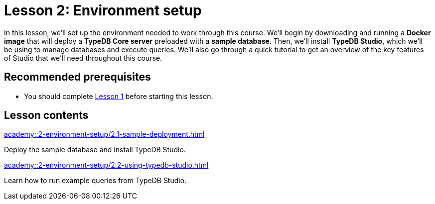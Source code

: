 = Lesson 2: Environment setup
:page-aliases: academy::2-environment-setup/2-environment-setup.adoc
:page-preamble-card: 1

In this lesson, we'll set up the environment needed to work through this course. We'll begin by downloading and running a *Docker image* that will deploy a *TypeDB Core server* preloaded with a *sample database*. Then, we'll install *TypeDB Studio*, which we'll be using to manage databases and execute queries. We'll also go through a quick tutorial to get an overview of the key features of Studio that we'll need throughout this course.

== Recommended prerequisites

* You should complete xref:academy::1-introduction-to-typedb/index.adoc[Lesson 1] before starting this lesson.

== Lesson contents

[cols-2]
--
.xref:academy::2-environment-setup/2.1-sample-deployment.adoc[]
[.clickable]
****
Deploy the sample database and install TypeDB Studio.
****

.xref:academy::2-environment-setup/2.2-using-typedb-studio.adoc[]
[.clickable]
****
Learn how to run example queries from TypeDB Studio.
****
--
